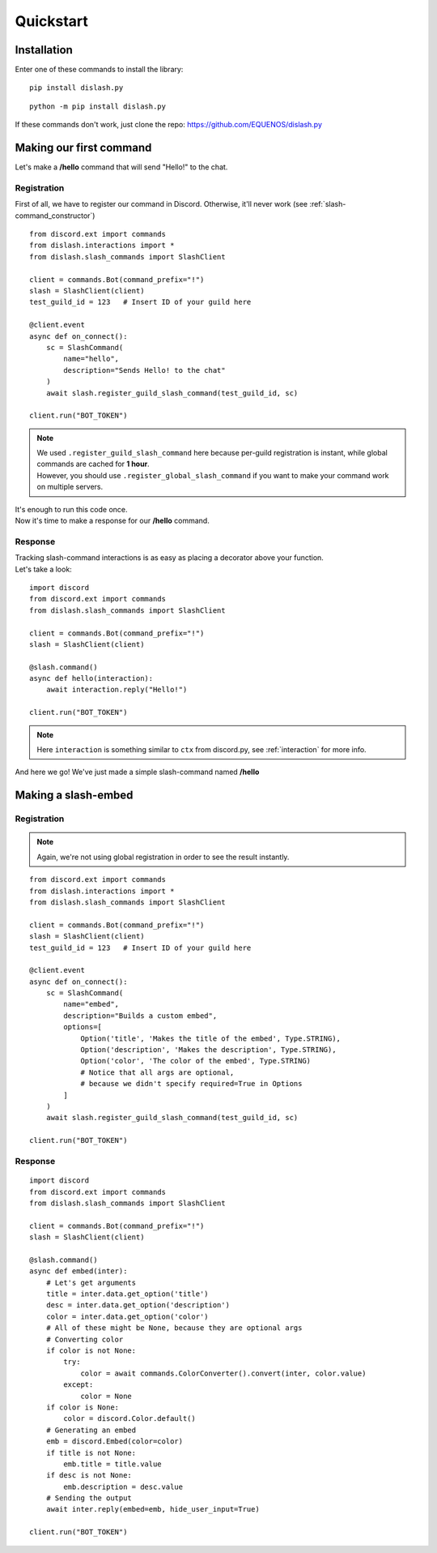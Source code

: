 Quickstart
==========

Installation
------------

Enter one of these commands to install the library:

::

    pip install dislash.py


::

    python -m pip install dislash.py


If these commands don't work, just clone the repo: https://github.com/EQUENOS/dislash.py




Making our first command
------------------------

Let's make a **/hello** command that will send "Hello!" to the chat.

Registration
^^^^^^^^^^^^

First of all, we have to register our command in Discord. Otherwise, it'll never work (see :ref:`slash-command_constructor`)

::

    from discord.ext import commands
    from dislash.interactions import *
    from dislash.slash_commands import SlashClient

    client = commands.Bot(command_prefix="!")
    slash = SlashClient(client)
    test_guild_id = 123   # Insert ID of your guild here

    @client.event
    async def on_connect():
        sc = SlashCommand(
            name="hello",
            description="Sends Hello! to the chat"
        )
        await slash.register_guild_slash_command(test_guild_id, sc)
    
    client.run("BOT_TOKEN")

.. note::

    | We used ``.register_guild_slash_command`` here because per-guild registration is instant,
      while global commands are cached for **1 hour**.
    | However, you should use ``.register_global_slash_command`` if you want to make your command work on multiple servers.

| It's enough to run this code once.
| Now it's time to make a response for our **/hello** command.

Response
^^^^^^^^

| Tracking slash-command interactions is as easy as placing a decorator above your function.
| Let's take a look:

::

    import discord
    from discord.ext import commands
    from dislash.slash_commands import SlashClient

    client = commands.Bot(command_prefix="!")
    slash = SlashClient(client)

    @slash.command()
    async def hello(interaction):
        await interaction.reply("Hello!")
    
    client.run("BOT_TOKEN")

.. note:: Here ``interaction`` is something similar to ``ctx`` from discord.py, see :ref:`interaction` for more info.

And here we go! We've just made a simple slash-command named **/hello**




Making a slash-embed
--------------------

Registration
^^^^^^^^^^^^

.. note:: Again, we're not using global registration in order to see the result instantly.

::

    from discord.ext import commands
    from dislash.interactions import *
    from dislash.slash_commands import SlashClient

    client = commands.Bot(command_prefix="!")
    slash = SlashClient(client)
    test_guild_id = 123   # Insert ID of your guild here

    @client.event
    async def on_connect():
        sc = SlashCommand(
            name="embed",
            description="Builds a custom embed",
            options=[
                Option('title', 'Makes the title of the embed', Type.STRING),
                Option('description', 'Makes the description', Type.STRING),
                Option('color', 'The color of the embed', Type.STRING)
                # Notice that all args are optional,
                # because we didn't specify required=True in Options
            ]
        )
        await slash.register_guild_slash_command(test_guild_id, sc)
    
    client.run("BOT_TOKEN")

.. seealso:: :ref:`option` to learn more about slash-command options.

Response
^^^^^^^^

::

    import discord
    from discord.ext import commands
    from dislash.slash_commands import SlashClient

    client = commands.Bot(command_prefix="!")
    slash = SlashClient(client)

    @slash.command()
    async def embed(inter):
        # Let's get arguments
        title = inter.data.get_option('title')
        desc = inter.data.get_option('description')
        color = inter.data.get_option('color')
        # All of these might be None, because they are optional args
        # Converting color
        if color is not None:
            try:
                color = await commands.ColorConverter().convert(inter, color.value)
            except:
                color = None
        if color is None:
            color = discord.Color.default()
        # Generating an embed
        emb = discord.Embed(color=color)
        if title is not None:
            emb.title = title.value
        if desc is not None:
            emb.description = desc.value
        # Sending the output
        await inter.reply(embed=emb, hide_user_input=True)
    
    client.run("BOT_TOKEN")

.. seealso:: :ref:`interaction_data` to learn more about how arguments are passed.
